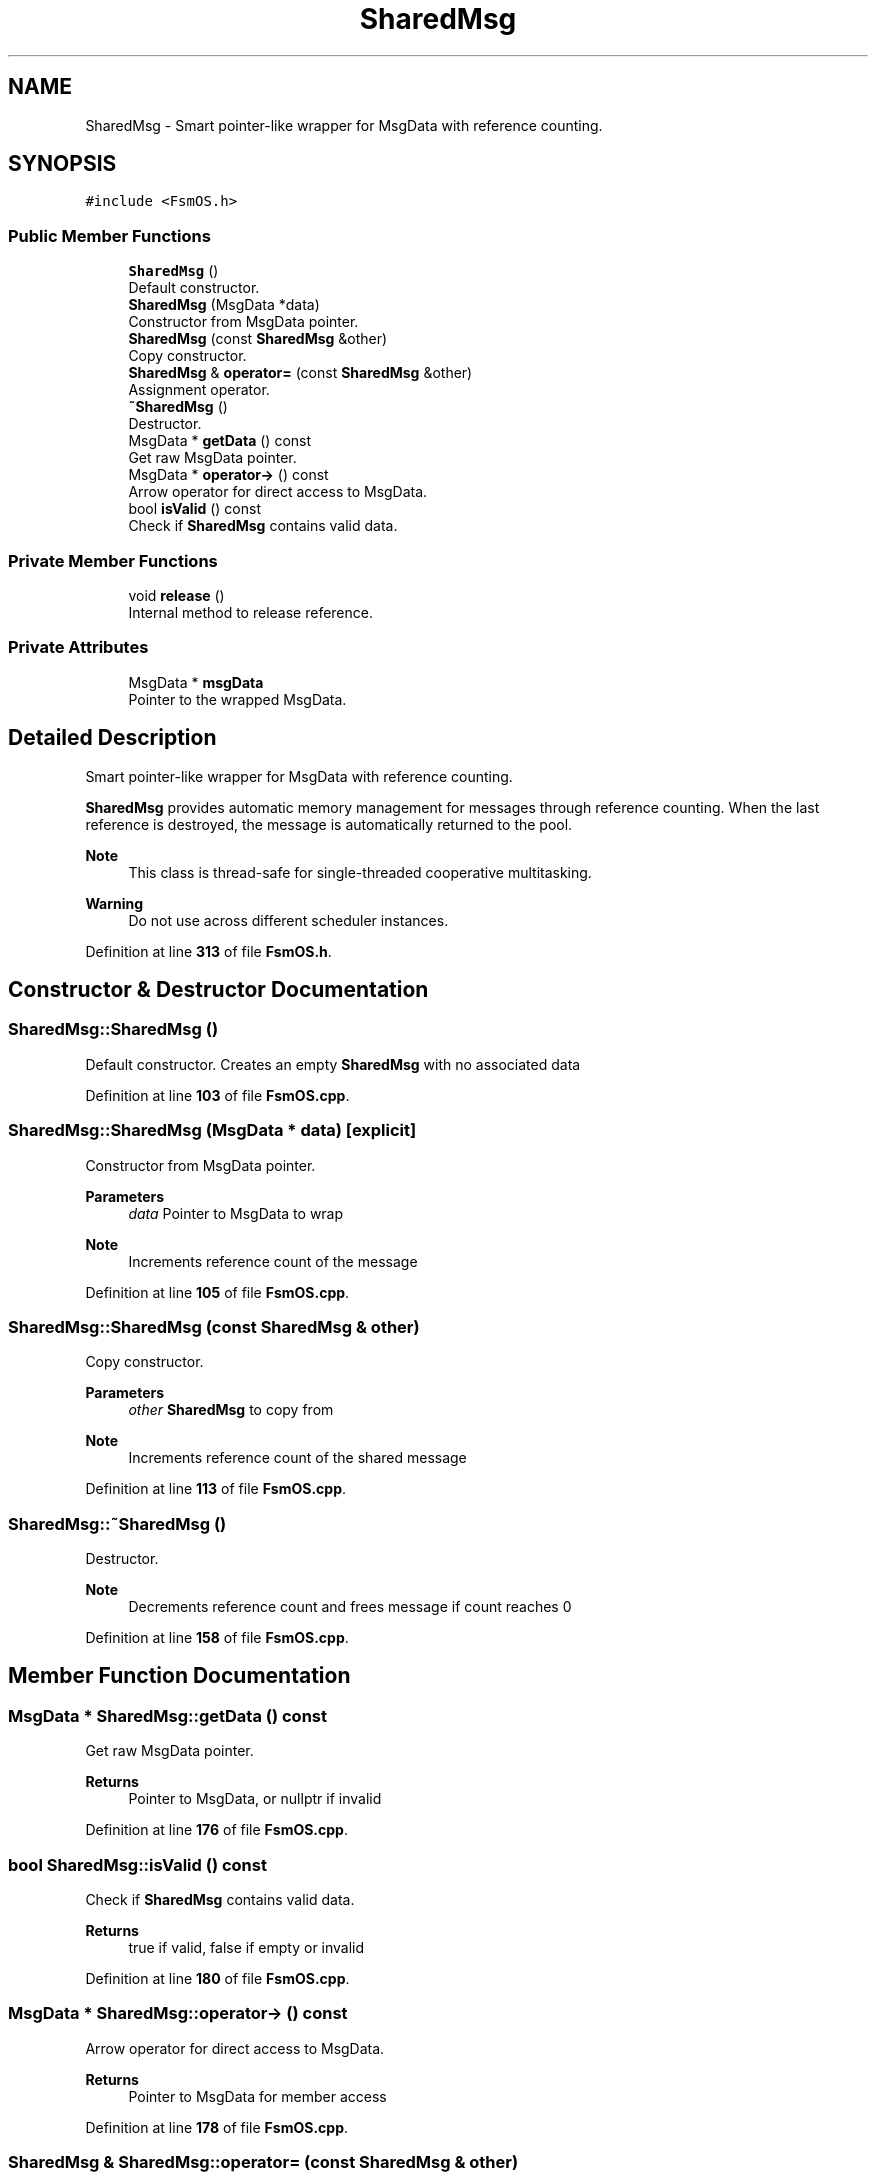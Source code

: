 .TH "SharedMsg" 3 "Version 1.3.0" "FsmOS" \" -*- nroff -*-
.ad l
.nh
.SH NAME
SharedMsg \- Smart pointer-like wrapper for MsgData with reference counting\&.  

.SH SYNOPSIS
.br
.PP
.PP
\fC#include <FsmOS\&.h>\fP
.SS "Public Member Functions"

.in +1c
.ti -1c
.RI "\fBSharedMsg\fP ()"
.br
.RI "Default constructor\&. "
.ti -1c
.RI "\fBSharedMsg\fP (MsgData *data)"
.br
.RI "Constructor from MsgData pointer\&. "
.ti -1c
.RI "\fBSharedMsg\fP (const \fBSharedMsg\fP &other)"
.br
.RI "Copy constructor\&. "
.ti -1c
.RI "\fBSharedMsg\fP & \fBoperator=\fP (const \fBSharedMsg\fP &other)"
.br
.RI "Assignment operator\&. "
.ti -1c
.RI "\fB~SharedMsg\fP ()"
.br
.RI "Destructor\&. "
.ti -1c
.RI "MsgData * \fBgetData\fP () const"
.br
.RI "Get raw MsgData pointer\&. "
.ti -1c
.RI "MsgData * \fBoperator\->\fP () const"
.br
.RI "Arrow operator for direct access to MsgData\&. "
.ti -1c
.RI "bool \fBisValid\fP () const"
.br
.RI "Check if \fBSharedMsg\fP contains valid data\&. "
.in -1c
.SS "Private Member Functions"

.in +1c
.ti -1c
.RI "void \fBrelease\fP ()"
.br
.RI "Internal method to release reference\&. "
.in -1c
.SS "Private Attributes"

.in +1c
.ti -1c
.RI "MsgData * \fBmsgData\fP"
.br
.RI "Pointer to the wrapped MsgData\&. "
.in -1c
.SH "Detailed Description"
.PP 
Smart pointer-like wrapper for MsgData with reference counting\&. 

\fBSharedMsg\fP provides automatic memory management for messages through reference counting\&. When the last reference is destroyed, the message is automatically returned to the pool\&.
.PP
\fBNote\fP
.RS 4
This class is thread-safe for single-threaded cooperative multitasking\&. 
.RE
.PP
\fBWarning\fP
.RS 4
Do not use across different scheduler instances\&. 
.RE
.PP

.PP
Definition at line \fB313\fP of file \fBFsmOS\&.h\fP\&.
.SH "Constructor & Destructor Documentation"
.PP 
.SS "SharedMsg::SharedMsg ()"

.PP
Default constructor\&. Creates an empty \fBSharedMsg\fP with no associated data 
.PP
Definition at line \fB103\fP of file \fBFsmOS\&.cpp\fP\&.
.SS "SharedMsg::SharedMsg (MsgData * data)\fC [explicit]\fP"

.PP
Constructor from MsgData pointer\&. 
.PP
\fBParameters\fP
.RS 4
\fIdata\fP Pointer to MsgData to wrap 
.RE
.PP
\fBNote\fP
.RS 4
Increments reference count of the message 
.RE
.PP

.PP
Definition at line \fB105\fP of file \fBFsmOS\&.cpp\fP\&.
.SS "SharedMsg::SharedMsg (const \fBSharedMsg\fP & other)"

.PP
Copy constructor\&. 
.PP
\fBParameters\fP
.RS 4
\fIother\fP \fBSharedMsg\fP to copy from 
.RE
.PP
\fBNote\fP
.RS 4
Increments reference count of the shared message 
.RE
.PP

.PP
Definition at line \fB113\fP of file \fBFsmOS\&.cpp\fP\&.
.SS "SharedMsg::~SharedMsg ()"

.PP
Destructor\&. 
.PP
\fBNote\fP
.RS 4
Decrements reference count and frees message if count reaches 0 
.RE
.PP

.PP
Definition at line \fB158\fP of file \fBFsmOS\&.cpp\fP\&.
.SH "Member Function Documentation"
.PP 
.SS "MsgData * SharedMsg::getData () const"

.PP
Get raw MsgData pointer\&. 
.PP
\fBReturns\fP
.RS 4
Pointer to MsgData, or nullptr if invalid 
.RE
.PP

.PP
Definition at line \fB176\fP of file \fBFsmOS\&.cpp\fP\&.
.SS "bool SharedMsg::isValid () const"

.PP
Check if \fBSharedMsg\fP contains valid data\&. 
.PP
\fBReturns\fP
.RS 4
true if valid, false if empty or invalid 
.RE
.PP

.PP
Definition at line \fB180\fP of file \fBFsmOS\&.cpp\fP\&.
.SS "MsgData * SharedMsg::operator\-> () const"

.PP
Arrow operator for direct access to MsgData\&. 
.PP
\fBReturns\fP
.RS 4
Pointer to MsgData for member access 
.RE
.PP

.PP
Definition at line \fB178\fP of file \fBFsmOS\&.cpp\fP\&.
.SS "\fBSharedMsg\fP & SharedMsg::operator= (const \fBSharedMsg\fP & other)"

.PP
Assignment operator\&. 
.PP
\fBParameters\fP
.RS 4
\fIother\fP \fBSharedMsg\fP to assign from 
.RE
.PP
\fBReturns\fP
.RS 4
Reference to this \fBSharedMsg\fP 
.RE
.PP
\fBNote\fP
.RS 4
Properly manages reference counting 
.RE
.PP

.PP
Definition at line \fB121\fP of file \fBFsmOS\&.cpp\fP\&.
.SS "void SharedMsg::release ()\fC [private]\fP"

.PP
Internal method to release reference\&. 
.PP
Definition at line \fB163\fP of file \fBFsmOS\&.cpp\fP\&.
.SH "Member Data Documentation"
.PP 
.SS "MsgData* SharedMsg::msgData\fC [private]\fP"

.PP
Pointer to the wrapped MsgData\&. 
.PP
Definition at line \fB369\fP of file \fBFsmOS\&.h\fP\&.

.SH "Author"
.PP 
Generated automatically by Doxygen for FsmOS from the source code\&.
